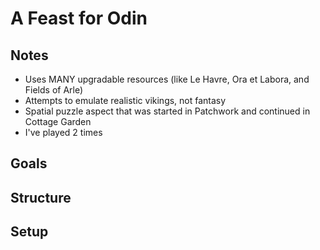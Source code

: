 * A Feast for Odin
** Notes
   * Uses MANY upgradable resources (like Le Havre, Ora et Labora, and Fields of
     Arle)
   * Attempts to emulate realistic vikings, not fantasy
   * Spatial puzzle aspect that was started in Patchwork and continued in
     Cottage Garden
   * I've played 2 times
** Goals
** Structure
** Setup
